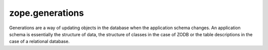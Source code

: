 ==================
 zope.generations
==================

.. image:: https://img.shields.io/pypi/v/zope.generations.svg
   :target: https://pypi.org/project/zope.generations/
   :alt: Latest Version

.. image:: https://img.shields.io/pypi/pyversions/zope.generations.svg
   :target: https://pypi.org/project/zope.generations/
   :alt: Supported Python versions

.. image:: https://travis-ci.org/zopefoundation/zope.generations.svg?branch=master
   :target: https://travis-ci.org/zopefoundation/zope.generations
   :alt: Build Status

.. image:: https://coveralls.io/repos/github/zopefoundation/zope.generations/badge.svg
   :target: https://coveralls.io/github/zopefoundation/zope.generations
   :alt: Code Coverage

Generations are a way of updating objects in the database when the application
schema changes.  An application schema is essentially the structure of data,
the structure of classes in the case of ZODB or the table descriptions in the
case of a relational database.
